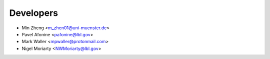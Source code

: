 ==========
Developers
==========

* Min Zheng <m_zhen01@uni-muenster.de>
* Pavel Afonine <pafonine@lbl.gov>
* Mark Waller <mpwaller@protonmail.com>
* Nigel Moriarty <NWMoriarty@lbl.gov>
